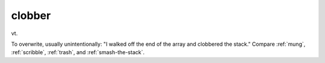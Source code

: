 .. _clobber:

============================================================
clobber
============================================================

vt\.

To overwrite, usually unintentionally: "I walked off the end of the array and clobbered the stack."
Compare :ref:`mung`\, :ref:`scribble`\, :ref:`trash`\, and :ref:`smash-the-stack`\.

